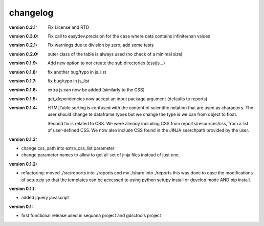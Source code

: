 changelog
===============

:version 0.3.1: Fix License and RTD 
:version 0.3.0: Fix call to easydev.precision for the case where data contains
    infinite/nan values
:version 0.2.1: Fix warnings due to division by zero; add some tests
:version 0.2.0: outer class of the table is always used (no check of a minimal size)
:version 0.1.9: Add new option to not create the sub directories (css/js...)
:version 0.1.8: fix another bug/typo in js_list
:version 0.1.7: fix bug/typo in js_list
:version 0.1.6: extra js can now be added (similarly to the CSS)

:version 0.1.5: get_dependencies now accept an input package argument (defaults
    to reports)

:version 0.1.4: HTMLTable sorting is confused with the content of scientific
    notation that are used as characters. The user should change te dataframe
    types but we change the type is we can from object to float.

    Second fix is related to CSS. We were already including CSS from reports/resources/css, 
    from a list of user-defined CSS. We now also include CSS found in the JINJA
    searchpath provided by the user.

:version 0.1.3:

* change css_path into   extra_css_list parameter
* change parameter names to allow to get all set of jinja files instead of just one.

:version 0.1.2:

* refactoring: moved ./src/reports into ./reports and mv ./share into ./reports
  this was done to ease the modifications of setup.py so that the templates
  can be accessed to using python setupy install or develop mode AND pip
  install.

:version 0.1.1:

* added jquery javascript

:version 0.1: 

* first functional release used in sequana project and gdsctools project
